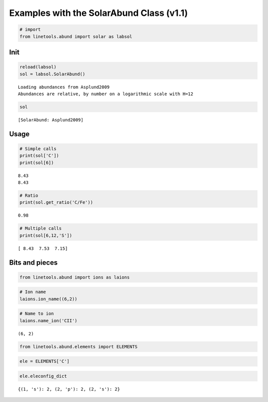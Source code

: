 
Examples with the SolarAbund Class (v1.1)
=========================================

.. code:: python

    # import
    from linetools.abund import solar as labsol

Init
----

.. code:: python

    reload(labsol)
    sol = labsol.SolarAbund()


.. parsed-literal::

    Loading abundances from Asplund2009
    Abundances are relative, by number on a logarithmic scale with H=12


.. code:: python

    sol




.. parsed-literal::

    [SolarAbund: Asplund2009]



Usage
-----

.. code:: python

    # Simple calls
    print(sol['C'])
    print(sol[6])


.. parsed-literal::

    8.43
    8.43


.. code:: python

    # Ratio
    print(sol.get_ratio('C/Fe'))


.. parsed-literal::

    0.98


.. code:: python

    # Multiple calls
    print(sol[6,12,'S'])


.. parsed-literal::

    [ 8.43  7.53  7.15]


Bits and pieces
---------------

.. code:: python

    from linetools.abund import ions as laions

.. code:: python

    # Ion name
    laions.ion_name((6,2))

.. code:: python

    # Name to ion
    laions.name_ion('CII')




.. parsed-literal::

    (6, 2)



.. code:: python

    from linetools.abund.elements import ELEMENTS


.. code:: python

    ele = ELEMENTS['C']

.. code:: python

    ele.eleconfig_dict




.. parsed-literal::

    {(1, 's'): 2, (2, 'p'): 2, (2, 's'): 2}



